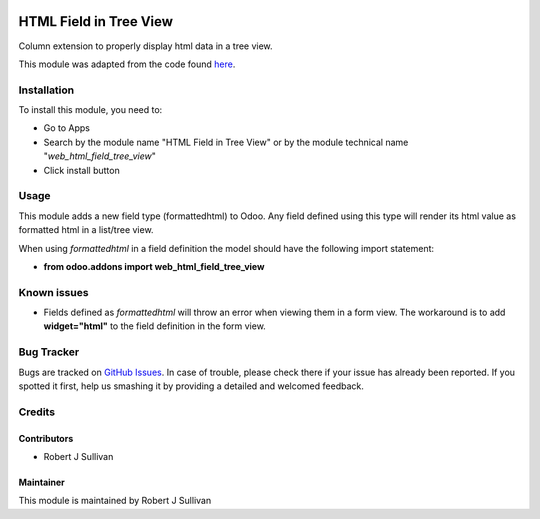 .. image:: https://img.shields.io/badge/licence-AGPL--3-blue.svg
   :target: http://www.gnu.org/licenses/agpl-3.0-standalone.html
   :alt: License: AGPL-3

=======================
HTML Field in Tree View
=======================

Column extension to properly display html data in a tree view.

This module was adapted from the code found `here
<https://stackoverflow.com/questions/45102334/display-html-in-tree-view-odoo>`_.


Installation
============

To install this module, you need to:

* Go to Apps
* Search by the module name "HTML Field in Tree View" or by the module technical name "*web_html_field_tree_view*"
* Click install button

Usage
=====

This module adds a new field type (formattedhtml) to Odoo. Any field defined using this type will render its html value as formatted html in a list/tree view. 

When using *formattedhtml* in a field definition the model should have the following import statement:

* **from odoo.addons import web_html_field_tree_view**

Known issues
============

* Fields defined as *formattedhtml* will throw an error when viewing them in a form view. The workaround is to add **widget="html"** to the field definition in the form view.


Bug Tracker
===========

Bugs are tracked on `GitHub Issues
<https://github.com/rsullivan2704/web/issues>`_. In case of trouble, please
check there if your issue has already been reported. If you spotted it first,
help us smashing it by providing a detailed and welcomed feedback.


Credits
=======

Contributors
------------

* Robert J Sullivan

Maintainer
----------

This module is maintained by Robert J Sullivan
